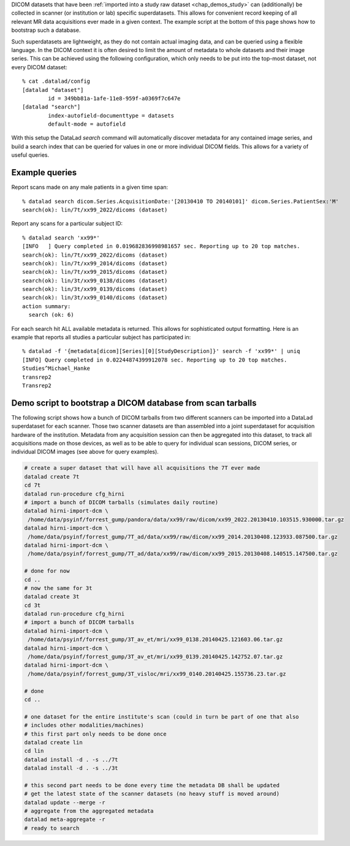 DICOM datasets that have been :ref:`imported into a study raw dataset <chap_demos_study>`
can (additionally) be collected in scanner (or institution or lab) specific superdatasets.
This allows for convenient record keeping of all relevant MR data acquisitions
ever made in a given context. The example script at the bottom of this page shows
how to bootstrap such a database.

Such superdatasets are lightweight, as they do not contain actual imaging data,
and can be queried using a flexible language. In the DICOM context it is often
desired to limit the amount of metadata to whole datasets and their image
series. This can be achieved using the following configuration, which only needs
to be put into the top-most dataset, not every DICOM dataset::

   % cat .datalad/config
   [datalad "dataset"]
           id = 349bb81a-1afe-11e8-959f-a0369f7c647e
   [datalad "search"]
           index-autofield-documenttype = datasets
           default-mode = autofield

With this setup the DataLad `search` command will automatically discover
metadata for any contained image series, and build a search index that can be
queried for values in one or more individual DICOM fields. This allows for a
variety of useful queries.

Example queries
---------------

Report scans made on any male patients in a given time span::

   % datalad search dicom.Series.AcquisitionDate:'[20130410 TO 20140101]' dicom.Series.PatientSex:'M'
   search(ok): lin/7t/xx99_2022/dicoms (dataset)

Report any scans for a particular subject ID::

   % datalad search 'xx99*'
   [INFO   ] Query completed in 0.019682836998981657 sec. Reporting up to 20 top matches. 
   search(ok): lin/7t/xx99_2022/dicoms (dataset)
   search(ok): lin/7t/xx99_2014/dicoms (dataset)
   search(ok): lin/7t/xx99_2015/dicoms (dataset)
   search(ok): lin/3t/xx99_0138/dicoms (dataset)
   search(ok): lin/3t/xx99_0139/dicoms (dataset)
   search(ok): lin/3t/xx99_0140/dicoms (dataset)
   action summary:
     search (ok: 6)

For each search hit ALL available metadata is returned. This allows for sophisticated output formatting.
Here is an example that reports all studies a particular subject has participated in::

   % datalad -f '{metadata[dicom][Series][0][StudyDescription]}' search -f 'xx99*' | uniq
   [INFO] Query completed in 0.02244874399912078 sec. Reporting up to 20 top matches. 
   Studies^Michael_Hanke
   transrep2
   Transrep2


Demo script to bootstrap a DICOM database from scan tarballs
------------------------------------------------------------

The following script shows how a bunch of DICOM tarballs from two different
scanners can be imported into a DataLad superdataset for each scanner. Those
two scanner datasets are than assembled into a joint superdataset for
acquisition hardware of the institution. Metadata from any acquisition session can then
be aggregated into this dataset, to track all acquisitions made on those
devices, as well as to be able to query for individual scan sessions, DICOM
series, or individual DICOM images (see above for query examples).

.. code-block:: sh

   # create a super dataset that will have all acquisitions the 7T ever made
   datalad create 7t
   cd 7t
   datalad run-procedure cfg_hirni
   # import a bunch of DICOM tarballs (simulates daily routine)
   datalad hirni-import-dcm \
    /home/data/psyinf/forrest_gump/pandora/data/xx99/raw/dicom/xx99_2022.20130410.103515.930000.tar.gz
   datalad hirni-import-dcm \
    /home/data/psyinf/forrest_gump/7T_ad/data/xx99/raw/dicom/xx99_2014.20130408.123933.087500.tar.gz
   datalad hirni-import-dcm \
    /home/data/psyinf/forrest_gump/7T_ad/data/xx99/raw/dicom/xx99_2015.20130408.140515.147500.tar.gz

   # done for now
   cd ..
   # now the same for 3t
   datalad create 3t
   cd 3t
   datalad run-procedure cfg_hirni
   # import a bunch of DICOM tarballs
   datalad hirni-import-dcm \
    /home/data/psyinf/forrest_gump/3T_av_et/mri/xx99_0138.20140425.121603.06.tar.gz
   datalad hirni-import-dcm \
    /home/data/psyinf/forrest_gump/3T_av_et/mri/xx99_0139.20140425.142752.07.tar.gz
   datalad hirni-import-dcm \
    /home/data/psyinf/forrest_gump/3T_visloc/mri/xx99_0140.20140425.155736.23.tar.gz

   # done
   cd ..

   # one dataset for the entire institute's scan (could in turn be part of one that also
   # includes other modalities/machines)
   # this first part only needs to be done once
   datalad create lin
   cd lin
   datalad install -d . -s ../7t
   datalad install -d . -s ../3t

   # this second part needs to be done every time the metadata DB shall be updated
   # get the latest state of the scanner datasets (no heavy stuff is moved around)
   datalad update --merge -r
   # aggregate from the aggregated metadata
   datalad meta-aggregate -r
   # ready to search

